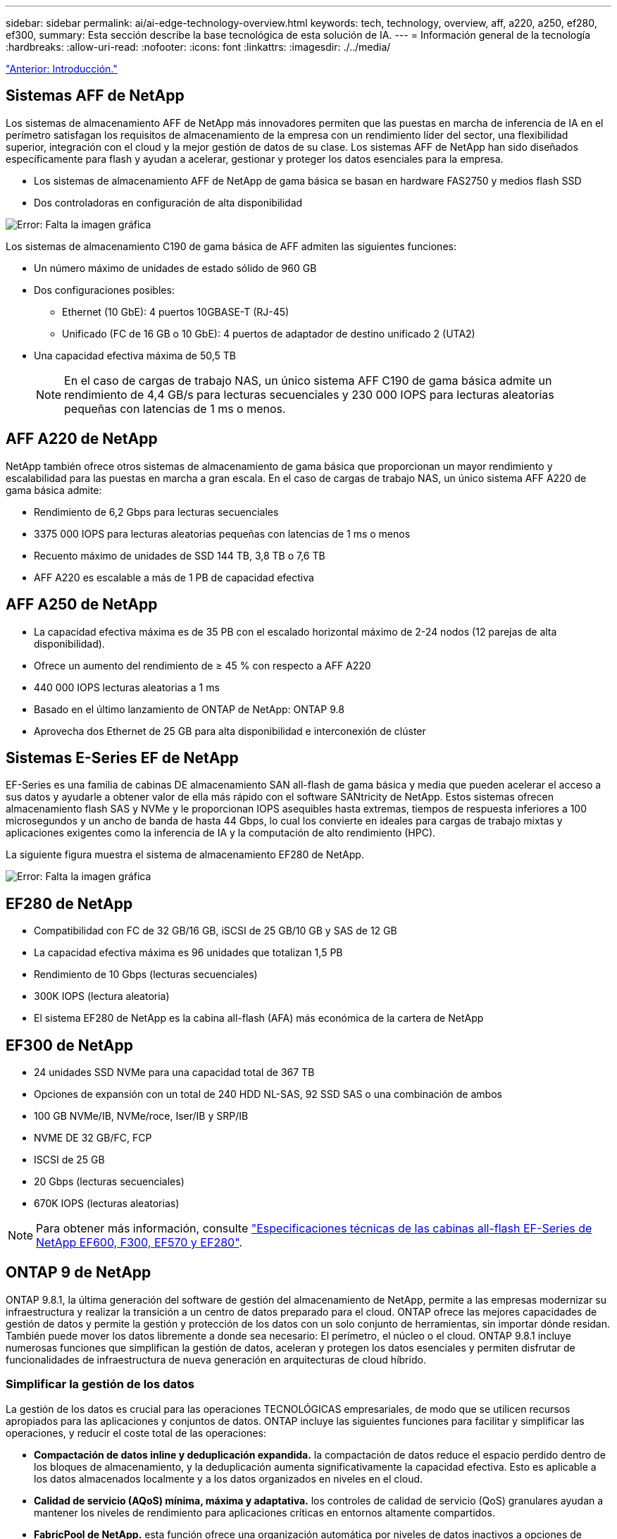 ---
sidebar: sidebar 
permalink: ai/ai-edge-technology-overview.html 
keywords: tech, technology, overview, aff, a220, a250, ef280, ef300, 
summary: Esta sección describe la base tecnológica de esta solución de IA. 
---
= Información general de la tecnología
:hardbreaks:
:allow-uri-read: 
:nofooter: 
:icons: font
:linkattrs: 
:imagesdir: ./../media/


link:ai-edge-introduction.html["Anterior: Introducción."]



== Sistemas AFF de NetApp

Los sistemas de almacenamiento AFF de NetApp más innovadores permiten que las puestas en marcha de inferencia de IA en el perímetro satisfagan los requisitos de almacenamiento de la empresa con un rendimiento líder del sector, una flexibilidad superior, integración con el cloud y la mejor gestión de datos de su clase. Los sistemas AFF de NetApp han sido diseñados específicamente para flash y ayudan a acelerar, gestionar y proteger los datos esenciales para la empresa.

* Los sistemas de almacenamiento AFF de NetApp de gama básica se basan en hardware FAS2750 y medios flash SSD
* Dos controladoras en configuración de alta disponibilidad


image:ai-edge-image5.png["Error: Falta la imagen gráfica"]

Los sistemas de almacenamiento C190 de gama básica de AFF admiten las siguientes funciones:

* Un número máximo de unidades de estado sólido de 960 GB
* Dos configuraciones posibles:
+
** Ethernet (10 GbE): 4 puertos 10GBASE-T (RJ-45)
** Unificado (FC de 16 GB o 10 GbE): 4 puertos de adaptador de destino unificado 2 (UTA2)


* Una capacidad efectiva máxima de 50,5 TB
+

NOTE: En el caso de cargas de trabajo NAS, un único sistema AFF C190 de gama básica admite un rendimiento de 4,4 GB/s para lecturas secuenciales y 230 000 IOPS para lecturas aleatorias pequeñas con latencias de 1 ms o menos.





== AFF A220 de NetApp

NetApp también ofrece otros sistemas de almacenamiento de gama básica que proporcionan un mayor rendimiento y escalabilidad para las puestas en marcha a gran escala. En el caso de cargas de trabajo NAS, un único sistema AFF A220 de gama básica admite:

* Rendimiento de 6,2 Gbps para lecturas secuenciales
* 3375 000 IOPS para lecturas aleatorias pequeñas con latencias de 1 ms o menos
* Recuento máximo de unidades de SSD 144 TB, 3,8 TB o 7,6 TB
* AFF A220 es escalable a más de 1 PB de capacidad efectiva




== AFF A250 de NetApp

* La capacidad efectiva máxima es de 35 PB con el escalado horizontal máximo de 2-24 nodos (12 parejas de alta disponibilidad).
* Ofrece un aumento del rendimiento de ≥ 45 % con respecto a AFF A220
* 440 000 IOPS lecturas aleatorias a 1 ms
* Basado en el último lanzamiento de ONTAP de NetApp: ONTAP 9.8
* Aprovecha dos Ethernet de 25 GB para alta disponibilidad e interconexión de clúster




== Sistemas E-Series EF de NetApp

EF-Series es una familia de cabinas DE almacenamiento SAN all-flash de gama básica y media que pueden acelerar el acceso a sus datos y ayudarle a obtener valor de ella más rápido con el software SANtricity de NetApp. Estos sistemas ofrecen almacenamiento flash SAS y NVMe y le proporcionan IOPS asequibles hasta extremas, tiempos de respuesta inferiores a 100 microsegundos y un ancho de banda de hasta 44 Gbps, lo cual los convierte en ideales para cargas de trabajo mixtas y aplicaciones exigentes como la inferencia de IA y la computación de alto rendimiento (HPC).

La siguiente figura muestra el sistema de almacenamiento EF280 de NetApp.

image:ai-edge-image7.png["Error: Falta la imagen gráfica"]



== EF280 de NetApp

* Compatibilidad con FC de 32 GB/16 GB, iSCSI de 25 GB/10 GB y SAS de 12 GB
* La capacidad efectiva máxima es 96 unidades que totalizan 1,5 PB
* Rendimiento de 10 Gbps (lecturas secuenciales)
* 300K IOPS (lectura aleatoria)
* El sistema EF280 de NetApp es la cabina all-flash (AFA) más económica de la cartera de NetApp




== EF300 de NetApp

* 24 unidades SSD NVMe para una capacidad total de 367 TB
* Opciones de expansión con un total de 240 HDD NL-SAS, 92 SSD SAS o una combinación de ambos
* 100 GB NVMe/IB, NVMe/roce, Iser/IB y SRP/IB
* NVME DE 32 GB/FC, FCP
* ISCSI de 25 GB
* 20 Gbps (lecturas secuenciales)
* 670K IOPS (lecturas aleatorias)



NOTE: Para obtener más información, consulte https://www.netapp.com/pdf.html?item=/media/19339-DS-4082.pdf["Especificaciones técnicas de las cabinas all-flash EF-Series de NetApp EF600, F300, EF570 y EF280"^].



== ONTAP 9 de NetApp

ONTAP 9.8.1, la última generación del software de gestión del almacenamiento de NetApp, permite a las empresas modernizar su infraestructura y realizar la transición a un centro de datos preparado para el cloud. ONTAP ofrece las mejores capacidades de gestión de datos y permite la gestión y protección de los datos con un solo conjunto de herramientas, sin importar dónde residan. También puede mover los datos libremente a donde sea necesario: El perímetro, el núcleo o el cloud. ONTAP 9.8.1 incluye numerosas funciones que simplifican la gestión de datos, aceleran y protegen los datos esenciales y permiten disfrutar de funcionalidades de infraestructura de nueva generación en arquitecturas de cloud híbrido.



=== Simplificar la gestión de los datos

La gestión de los datos es crucial para las operaciones TECNOLÓGICAS empresariales, de modo que se utilicen recursos apropiados para las aplicaciones y conjuntos de datos. ONTAP incluye las siguientes funciones para facilitar y simplificar las operaciones, y reducir el coste total de las operaciones:

* *Compactación de datos inline y deduplicación expandida.* la compactación de datos reduce el espacio perdido dentro de los bloques de almacenamiento, y la deduplicación aumenta significativamente la capacidad efectiva. Esto es aplicable a los datos almacenados localmente y a los datos organizados en niveles en el cloud.
* *Calidad de servicio (AQoS) mínima, máxima y adaptativa.* los controles de calidad de servicio (QoS) granulares ayudan a mantener los niveles de rendimiento para aplicaciones críticas en entornos altamente compartidos.
* *FabricPool de NetApp.* esta función ofrece una organización automática por niveles de datos inactivos a opciones de almacenamiento en cloud privado o público, como la solución de almacenamiento Amazon Web Services (AWS), Azure y StorageGRID de NetApp. Para obtener más información sobre FabricPool, consulte link:https://www.netapp.com/pdf.html?item=/media/17239-tr4598pdf.pdf["TR-4598"^].




=== Acelere y proteja sus datos

ONTAP 9 ofrece niveles superiores de rendimiento y protección de datos, y amplía estas capacidades de las siguientes maneras:

* *Rendimiento y menor latencia.* ONTAP ofrece el rendimiento más alto posible con la menor latencia posible.
* *Protección de datos.* ONTAP ofrece capacidades integradas de protección de datos con administración común en todas las plataformas.
* *Cifrado de volumen de NetApp (NVE).* ONTAP ofrece cifrado nativo a nivel de volumen con compatibilidad para gestión de claves incorporada y externa.
* *Multitenancy y autenticación multifactor.* ONTAP permite compartir recursos de infraestructura con los niveles más altos de seguridad.




=== Infraestructura preparada para futuros retos

ONTAP 9 ayuda a satisfacer las exigentes y siempre cambiantes necesidades de la empresa con las siguientes funciones:

* *Escalado sencillo y operaciones no disruptivas.* ONTAP admite la adición sin interrupciones de capacidad a las controladoras existentes y a los clústeres de escalado horizontal. Los clientes pueden empezar a utilizar tecnologías punteras como NVMe y FC 32 GB, sin necesidad de realizar costosas migraciones de datos y sin cortes.
* *Conexión en cloud.* ONTAP es el software de gestión del almacenamiento con mejor conexión en cloud, con opciones de almacenamiento definido por software (ONTAP Select) e instancias nativas del cloud (Cloud Volumes Service de NetApp) en todos los clouds públicos.
* *Integración con aplicaciones emergentes.* ONTAP ofrece servicios de datos de clase empresarial para plataformas y aplicaciones de última generación, como vehículos autónomos, ciudades inteligentes e Industria 4.0, utilizando la misma infraestructura que soporta las aplicaciones empresariales existentes.




== SANtricity de NetApp

SANtricity de NetApp está diseñado para ofrecer un rendimiento líder del sector, fiabilidad y simplicidad en las cabinas all-flash EF-Series y flash híbrido. Logre el máximo rendimiento y aprovechamiento de sus cabinas all-flash EF-Series y flash híbridas de E-Series para aplicaciones de cargas de trabajo pesadas, como análisis de datos, videovigilancia y backup y recuperación de datos. Con SANtricity, los ajustes de configuración, el mantenimiento, la expansión de la capacidad y otras tareas se pueden realizar mientras el almacenamiento sigue online. SANtricity también ofrece una protección de datos superior, supervisión proactiva y seguridad certificada: Todo accesible a través de la sencilla interfaz integrada de System Manager. Para obtener más información, consulte https://www.netapp.com/pdf.html?item=/media/7676-ds-3891.pdf["Especificaciones técnicas del software SANtricity para E-Series de NetApp"^].



=== Rendimiento optimizado

El software SANtricity optimizado para el rendimiento ofrece datos —con una alta tasa de IOPS, un alto rendimiento y una baja latencia— a todas sus aplicaciones de análisis de datos, videovigilancia y backup. Acelere el rendimiento en aplicaciones con baja latencia y una alta tasa de IOPS, y en aplicaciones con requisitos de amplio ancho de banda y un rendimiento alto.



=== Maximice el tiempo de actividad

Complete todas las tareas de gestión mientras el almacenamiento sigue en línea. Modifique las configuraciones, realice tareas de mantenimiento o amplíe la capacidad sin interrumpir el flujo de I/O. Proporcione los mayores niveles de fiabilidad posibles con funciones automatizadas, opciones de configuración en línea, la tecnología de pools de discos dinámicos (DPP) de vanguardia, entre otras.



=== Esté tranquilo

El software SANtricity ofrece una protección de datos superior, supervisión proactiva y seguridad certificada: Todo a través de la sencilla interfaz incluida de System Manager. Simplifique las tareas de gestión del almacenamiento. Obtenga la flexibilidad que necesita para realizar un mejor ajuste de todos los sistemas de almacenamiento E-Series. Gestione su sistema E-Series de NetApp en todo momento y en cualquier lugar. Nuestra interfaz integrada basada en web optimiza el flujo de trabajo de gestión.



== Trident de NetApp

https://netapp.io/persistent-storage-provisioner-for-kubernetes/["Trident"^] De NetApp es un orquestador de almacenamiento dinámico de código abierto para Docker y Kubernetes que simplifica la creación, la gestión y el consumo de almacenamiento persistente. Trident, una aplicación nativa de Kubernetes, se ejecuta directamente dentro de un clúster de Kubernetes. Trident permite que los clientes implementen sin problemas imágenes de contenedores de DL en el almacenamiento de NetApp y proporciona una experiencia de clase empresarial para implementaciones de contenedores de IA. Los usuarios de Kubernetes (como desarrolladores DE ML y científicos de datos) pueden crear, gestionar y automatizar la orquestación y el clonado para aprovechar las funcionalidades de gestión de datos avanzadas de NetApp, impulsadas por la tecnología de NetApp.



== Copia y sincronización de NetApp BlueXP

https://docs.netapp.com/us-en/occm/concept_cloud_sync.html["Copia y sincronización de BlueXP"^] Es un servicio de NetApp que ofrece una sincronización de datos rápida y segura. Ya tenga que transferir archivos entre recursos compartidos de archivos NFS o SMB en las instalaciones, NetApp StorageGRID, NetApp ONTAP S3, NetApp Cloud Volumes Service, Azure NetApp Files, Amazon Simple Storage Service (Amazon S3), Amazon Elastic File System (Amazon EFS), Azure Blob, Google Cloud Storage, o IBM Cloud Object Storage, BlueXP Copy and Sync mueve los archivos a donde los necesites de forma rápida y segura. Una vez transferidos los datos, estarán completamente disponibles para su uso tanto en origen como en destino. BlueXP Copy and Sync sincroniza los datos de forma continua en función de tu programación predefinida, moviendo solo los deltas, por lo que se reducen al mínimo el tiempo y el dinero que se invierten en la replicación de datos. Copia y sincronización de BlueXP es una herramienta de software como servicio (SaaS) extremadamente sencilla de configurar y usar. Las transferencias de datos activadas por BlueXP Copy and Sync se llevan a cabo por agentes de datos. Puedes poner en marcha agentes de datos de BlueXP Copy y Sync en AWS, Azure, Google Cloud Platform o en las instalaciones.



=== Servidores Lenovo ThinkSystem

Los servidores Lenovo ThinkSystem incluyen hardware, software y servicios innovadores que resuelven los desafíos actuales de los clientes y ofrecen un enfoque de diseño modular, evolutivo y adecuado para su propósito para afrontar los desafíos del futuro. Estos servidores se capitalizan en las mejores tecnologías estándar del sector, junto con innovaciones diferenciadas de Lenovo, para proporcionar la mayor flexibilidad posible en servidores x86.

Las ventajas clave de la implementación de servidores Lenovo ThinkSystem incluyen:

* Diseños modulares y altamente escalables que crecen a medida que lo hace su negocio
* Resiliencia líder en el sector para ahorrar horas de costosos tiempos de inactividad no programados
* Tecnologías flash rápidas para reducir las latencias, acelerar los tiempos de respuesta y gestionar los datos de forma más inteligente en tiempo real


En el ámbito de la IA, Lenovo está adoptando un enfoque práctico para ayudar a las empresas a comprender y adoptar las ventajas DEL APRENDIZAJE AUTOMÁTICO y la IA para sus cargas de trabajo. Los clientes de Lenovo pueden explorar y evaluar las ofertas de IA de Lenovo en los centros de innovación de IA de Lenovo para comprender por completo el valor de su caso de uso en particular. Con el fin de mejorar la rentabilidad de la inversión, este enfoque centrado en el cliente proporciona a los clientes una prueba de concepto para las plataformas de desarrollo de soluciones que están listas para usar y optimizadas para la IA.



=== Servidor Lenovo ThinkSystem SE350 Edge

La computación perimetral permite analizar los datos de dispositivos de IoT en el extremo de la red antes de enviarlos al centro de datos o al cloud. El sistema ThinkSystem SE350 de Lenovo, como se muestra en la siguiente figura, está diseñado para los requisitos únicos de implementación en el perímetro, con un enfoque en flexibilidad, conectividad, seguridad y capacidad de gestión remota en un factor de forma compacto y reforzado con el medio ambiente.

Con el procesador Intel Xeon D con la flexibilidad necesaria para admitir la aceleración de las cargas de trabajo de IA perimetral, el SE350 se ha diseñado específicamente para afrontar los retos de las implementaciones de servidores en una gran variedad de entornos fuera del centro de datos.

image:ai-edge-image8.png["Error: Falta la imagen gráfica"]

image:ai-edge-image9.png["Error: Falta la imagen gráfica"]



==== Rendim. MLPerf

MLPerf es el conjunto de pruebas de rendimiento líder del sector para evaluar el rendimiento de la IA. Cubre muchas áreas de IA aplicada, incluida la clasificación de imágenes, la detección de objetos, las imágenes médicas y el procesamiento del lenguaje natural (NLP). En esta validación, hemos utilizado cargas de trabajo de inferencia v0.7, que es la última iteración de la inferencia MLPerf al finalizar esta validación. La https://mlcommons.org/en/news/mlperf-inference-v07/["Inferencia del rendimiento ML0,7"^] la suite incluye cuatro nuevas pruebas de rendimiento para centros de datos y sistemas periféricos:

* *BERT.* representación de encoder bidireccional de Transformers (BERT) ajustada para responder preguntas utilizando el conjunto de datos de escuadrón.
* *DLRM.* el modelo de recomendación de aprendizaje profundo (DLRM) es un modelo de personalización y recomendación que se entrena para optimizar las tarifas de clic (CTR).
* *3D U-Net.* la arquitectura 3D U-Net está entrenada en el conjunto de datos de segmentación del tumor cerebral (Brats).
* *RNN-T.* el transductor de red neural recurrente (RNN-T) es un modelo de reconocimiento automático de voz (ASR) que se entrena en un subconjunto de LibriSpeech. Los resultados y el código de la inferencia de MLPerf están disponibles y se liberan públicamente bajo la licencia de Apache. La inferencia MLPerf tiene una división Edge, que admite los siguientes escenarios:
* *Flujo único.* este escenario imita a los sistemas en los que la capacidad de respuesta es un factor crítico, como las consultas de IA sin conexión realizadas en smartphones. Las consultas individuales se envían al sistema y se registran los tiempos de respuesta. como resultado, se indica la latencia del percentil 90 de todas las respuestas.
* *MultiStream.* este punto de referencia es para sistemas que procesan la entrada de varios sensores. Durante la prueba, las consultas se envían a un intervalo de tiempo fijo. Se impone una limitación de calidad de servicio (latencia máxima permitida). La prueba informa del número de flujos que el sistema puede procesar mientras cumple la restricción QoS.
* *Fuera de línea.* este es el escenario más sencillo que cubre las aplicaciones de procesamiento por lotes y la métrica es el procesamiento en muestras por segundo. Todos los datos están disponibles para el sistema y el punto de referencia mide el tiempo que tarda en procesar todas las muestras.


Lenovo ha publicado puntuaciones de inferencia MLPerf para SE350 con T4, el servidor utilizado en este documento. Consulte los resultados en https://mlperf.org/inference-results-0-7/["https://mlperf.org/inference-results-0-7/"] En la sección “Edge, Closed Division”, en la entrada #0.7-145.

link:ai-edge-test-plan.html["Siguiente: Plan de pruebas."]
